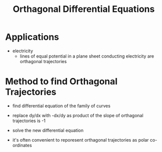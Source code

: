 #+TITLE: Orthagonal Differential Equations

* Applications
- electricity
  - lines of equal potential in a plane sheet conducting electricity are orthagonal trajectories

* Method to find Orthagonal Trajectories

- find differential equation of the family of curves
- replace dy/dx with -dx/dy as product of the slope of orthagonal trajectories is -1
- solve the new differential equation

- it's often convenient to reporesent orthagonal trajectories as polar co-ordinates
